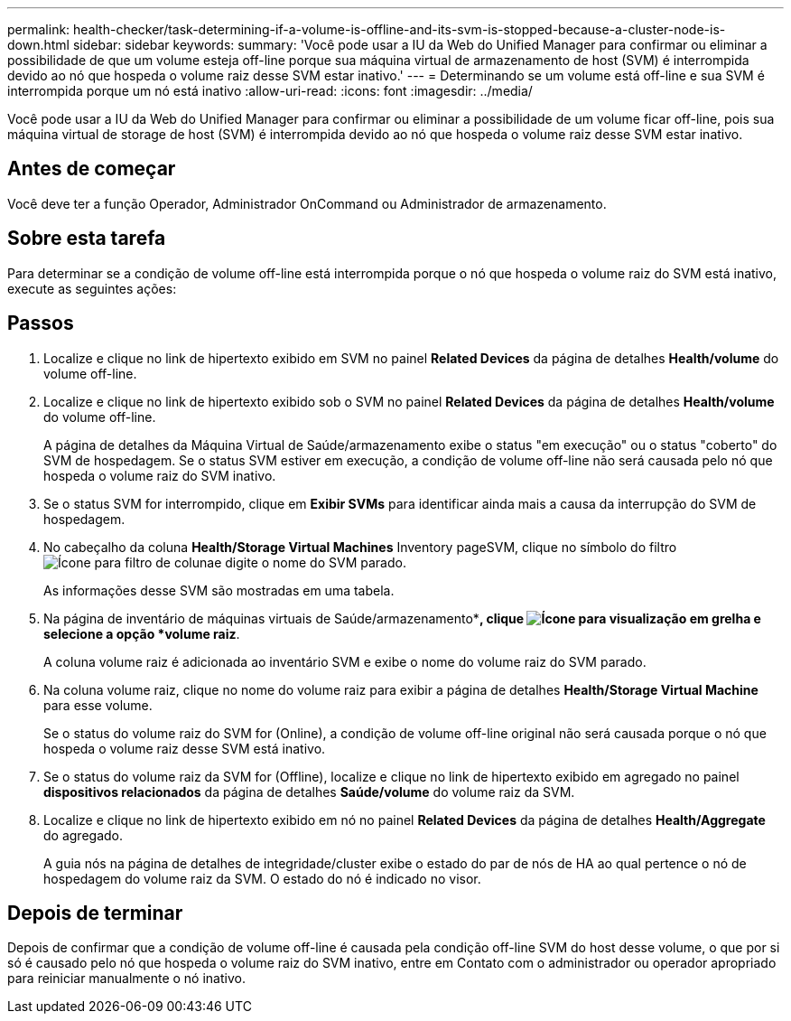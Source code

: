 ---
permalink: health-checker/task-determining-if-a-volume-is-offline-and-its-svm-is-stopped-because-a-cluster-node-is-down.html 
sidebar: sidebar 
keywords:  
summary: 'Você pode usar a IU da Web do Unified Manager para confirmar ou eliminar a possibilidade de que um volume esteja off-line porque sua máquina virtual de armazenamento de host (SVM) é interrompida devido ao nó que hospeda o volume raiz desse SVM estar inativo.' 
---
= Determinando se um volume está off-line e sua SVM é interrompida porque um nó está inativo
:allow-uri-read: 
:icons: font
:imagesdir: ../media/


[role="lead"]
Você pode usar a IU da Web do Unified Manager para confirmar ou eliminar a possibilidade de um volume ficar off-line, pois sua máquina virtual de storage de host (SVM) é interrompida devido ao nó que hospeda o volume raiz desse SVM estar inativo.



== Antes de começar

Você deve ter a função Operador, Administrador OnCommand ou Administrador de armazenamento.



== Sobre esta tarefa

Para determinar se a condição de volume off-line está interrompida porque o nó que hospeda o volume raiz do SVM está inativo, execute as seguintes ações:



== Passos

. Localize e clique no link de hipertexto exibido em SVM no painel *Related Devices* da página de detalhes *Health/volume* do volume off-line.
. Localize e clique no link de hipertexto exibido sob o SVM no painel *Related Devices* da página de detalhes *Health/volume* do volume off-line.
+
A página de detalhes da Máquina Virtual de Saúde/armazenamento exibe o status "em execução" ou o status "coberto" do SVM de hospedagem. Se o status SVM estiver em execução, a condição de volume off-line não será causada pelo nó que hospeda o volume raiz do SVM inativo.

. Se o status SVM for interrompido, clique em *Exibir SVMs* para identificar ainda mais a causa da interrupção do SVM de hospedagem.
. No cabeçalho da coluna *Health/Storage Virtual Machines* Inventory pageSVM, clique no símbolo do filtro image:../media/filtericon-um60.png["Ícone para filtro de coluna"]e digite o nome do SVM parado.
+
As informações desse SVM são mostradas em uma tabela.

. Na página de inventário de máquinas virtuais de Saúde/armazenamento**, clique image:../media/gridviewicon.gif["Ícone para visualização em grelha"] e selecione a opção *volume raiz*.
+
A coluna volume raiz é adicionada ao inventário SVM e exibe o nome do volume raiz do SVM parado.

. Na coluna volume raiz, clique no nome do volume raiz para exibir a página de detalhes *Health/Storage Virtual Machine* para esse volume.
+
Se o status do volume raiz do SVM for (Online), a condição de volume off-line original não será causada porque o nó que hospeda o volume raiz desse SVM está inativo.

. Se o status do volume raiz da SVM for (Offline), localize e clique no link de hipertexto exibido em agregado no painel *dispositivos relacionados* da página de detalhes *Saúde/volume* do volume raiz da SVM.
. Localize e clique no link de hipertexto exibido em nó no painel *Related Devices* da página de detalhes *Health/Aggregate* do agregado.
+
A guia nós na página de detalhes de integridade/cluster exibe o estado do par de nós de HA ao qual pertence o nó de hospedagem do volume raiz da SVM. O estado do nó é indicado no visor.





== Depois de terminar

Depois de confirmar que a condição de volume off-line é causada pela condição off-line SVM do host desse volume, o que por si só é causado pelo nó que hospeda o volume raiz do SVM inativo, entre em Contato com o administrador ou operador apropriado para reiniciar manualmente o nó inativo.
